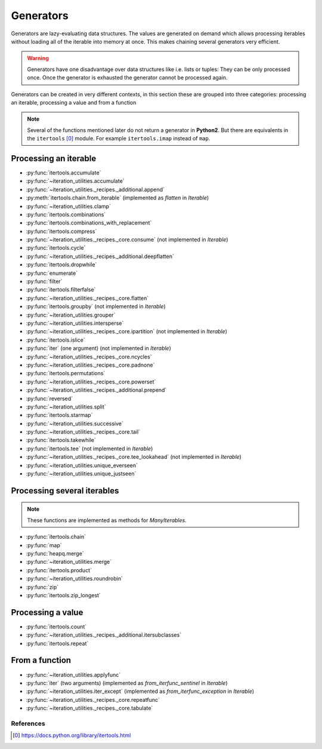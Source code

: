 Generators
----------

Generators are lazy-evaluating data structures. The values are generated
on demand which allows processing iterables without loading all of the
iterable into memory at once. This makes chaining several generators very
efficient.

.. warning::
   Generators have one disadvantage over data structures like i.e. lists or
   tuples: They can be only processed once. Once the generator is exhausted the
   generator cannot be processed again.

Generators can be created in very different contexts, in this section these are
grouped into three categories: processing an iterable, processing a value and
from a function

.. note::
   Several of the functions mentioned later do not return a generator in
   **Python2**. But there are equivalents in the ``itertools`` [0]_ module. For
   example ``itertools.imap`` instead of ``map``.

Processing an iterable
^^^^^^^^^^^^^^^^^^^^^^

- :py:func:`itertools.accumulate`
- :py:func:`~iteration_utilities.accumulate`
- :py:func:`~iteration_utilities._recipes._additional.append`
- :py:meth:`itertools.chain.from_iterable` (implemented as `flatten` in `Iterable`)
- :py:func:`~iteration_utilities.clamp`
- :py:func:`itertools.combinations`
- :py:func:`itertools.combinations_with_replacement`
- :py:func:`itertools.compress`
- :py:func:`~iteration_utilities._recipes._core.consume` (not implemented in `Iterable`)
- :py:func:`itertools.cycle`
- :py:func:`~iteration_utilities._recipes._additional.deepflatten`
- :py:func:`itertools.dropwhile`
- :py:func:`enumerate`
- :py:func:`filter`
- :py:func:`itertools.filterfalse`
- :py:func:`~iteration_utilities._recipes._core.flatten`
- :py:func:`itertools.groupby` (not implemented in `Iterable`)
- :py:func:`~iteration_utilities.grouper`
- :py:func:`~iteration_utilities.intersperse`
- :py:func:`~iteration_utilities._recipes._core.ipartition` (not implemented in `Iterable`)
- :py:func:`itertools.islice`
- :py:func:`iter` (one argument) (not implemented in `Iterable`)
- :py:func:`~iteration_utilities._recipes._core.ncycles`
- :py:func:`~iteration_utilities._recipes._core.padnone`
- :py:func:`itertools.permutations`
- :py:func:`~iteration_utilities._recipes._core.powerset`
- :py:func:`~iteration_utilities._recipes._additional.prepend`
- :py:func:`reversed`
- :py:func:`~iteration_utilities.split`
- :py:func:`itertools.starmap`
- :py:func:`~iteration_utilities.successive`
- :py:func:`~iteration_utilities._recipes._core.tail`
- :py:func:`itertools.takewhile`
- :py:func:`itertools.tee` (not implemented in `Iterable`)
- :py:func:`~iteration_utilities._recipes._core.tee_lookahead` (not implemented in `Iterable`)
- :py:func:`~iteration_utilities.unique_everseen`
- :py:func:`~iteration_utilities.unique_justseen`


Processing several iterables
^^^^^^^^^^^^^^^^^^^^^^^^^^^^

.. note::
   These functions are implemented as methods for `ManyIterables`.

- :py:func:`itertools.chain`
- :py:func:`map`
- :py:func:`heapq.merge`
- :py:func:`~iteration_utilities.merge`
- :py:func:`itertools.product`
- :py:func:`~iteration_utilities.roundrobin`
- :py:func:`zip`
- :py:func:`itertools.zip_longest`



Processing a value
^^^^^^^^^^^^^^^^^^

- :py:func:`itertools.count`
- :py:func:`~iteration_utilities._recipes._additional.itersubclasses`
- :py:func:`itertools.repeat`


From a function
^^^^^^^^^^^^^^^

- :py:func:`~iteration_utilities.applyfunc`
- :py:func:`iter` (two arguments) (implemented as `from_iterfunc_sentinel` in `Iterable`)
- :py:func:`~iteration_utilities.iter_except` (implemented as `from_iterfunc_exception` in `Iterable`)
- :py:func:`~iteration_utilities._recipes._core.repeatfunc`
- :py:func:`~iteration_utilities._recipes._core.tabulate`


References
~~~~~~~~~~

.. [0] https://docs.python.org/library/itertools.html
